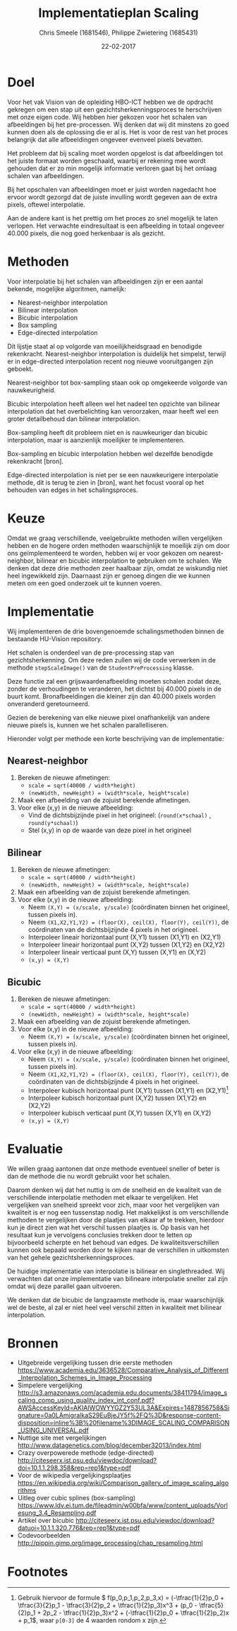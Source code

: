 #+PROPERTY: header-args :padline no
#+OPTIONS: toc:2 tags:nil
#+LATEX_HEADER: \usepackage[margin=3.0cm]{geometry}
#+LATEX_HEADER: \usepackage[section]{placeins}
#+LATEX_CLASS_OPTIONS: [a4paper]
#+LATEX_CLASS: article
#+TITLE: Implementatieplan Scaling
#+AUTHOR: Chris Smeele (1681546), Philippe Zwietering (1685431)
#+DATE: 22-02-2017

* Doel
Voor het vak Vision van de opleiding HBO-ICT hebben we de opdracht
gekregen om een stap uit een gezichtsherkenningsproces te herschrijven
met onze eigen code. Wij hebben hier gekozen voor het schalen van
afbeeldingen bij het pre-processen. Wij denken dat wij dit minstens zo
goed kunnen doen als de oplossing die er al is. Het is voor de rest
van het proces belangrijk dat alle afbeeldingen ongeveer evenveel
pixels bevatten.

Het probleem dat bij scaling moet worden opgelost is dat afbeeldingen
tot het juiste formaat worden geschaald, waarbij er rekening mee wordt
gehouden dat er zo min mogelijk informatie verloren gaat bij het
omlaag schalen van afbeeldingen.

Bij het opschalen van afbeeldingen moet er juist worden nagedacht hoe
ervoor wordt gezorgd dat de juiste invulling wordt gegeven aan de
extra pixels, oftewel interpolatie.

Aan de andere kant is het prettig om het proces zo snel mogelijk te
laten verlopen. Het verwachte eindresultaat is een afbeelding in
totaal ongeveer 40.000 pixels, die nog goed herkenbaar is als gezicht.

* Methoden

# = interpolatiemethoden, niet schalingsmethoden.

Voor interpolatie bij het schalen van afbeeldingen zijn er een aantal
bekende, mogelijke algoritmen, namelijk:

- Nearest-neighbor interpolation
- Bilinear interpolation
- Bicubic interpolation
- Box sampling
- Edge-directed interpolation

Dit lijstje staat al op volgorde van moeilijkheidsgraad en benodigde
rekenkracht. Nearest-neighbor interpolation is duidelijk het simpelst,
terwijl er in edge-directed interpolation recent nog nieuwe
vooruitgangen zijn geboekt.

Nearest-neighbor tot box-sampling staan ook op omgekeerde volgorde van
nauwkeurigheid.

Bicubic interpolation heeft alleen wel het nadeel ten opzichte van
bilinear interpolation dat het overbelichting kan veroorzaken, maar
heeft wel een groter detailbehoud dan bilinear interpolation.

Box-sampling heeft dit probleem niet en is nauwkeuriger dan bicubic
interpolation, maar is aanzienlijk moeilijker te implementeren.

Box-sampling en bicubic interpolation hebben wel dezelfde benodigde
rekenkracht [bron].

Edge-directed interpolation is niet per se een nauwkeurigere
interpolatie methode, dit is terug te zien in [bron], want het focust
vooral op het behouden van edges in het schalingsproces.

* Keuze
Omdat we graag verschillende, veelgebruikte methoden willen
vergelijken hebben en de hogere orden methoden waarschijnlijk te
moeilijk zijn om door ons geïmplementeerd te worden, hebben wij er
voor gekozen om nearest-neighbor, bilinear en bicubic interpolation te
gebruiken om te schalen. We denken dat deze drie methoden zeer
haalbaar zijn, omdat ze wiskundig niet heel ingewikkeld
zijn. Daarnaast zijn er genoeg dingen die we kunnen meten om een goed
onderzoek uit te kunnen voeren.

* Implementatie
Wij implementeren de drie bovengenoemde schalingsmethoden binnen de
bestaande HU-Vision repository.

Het schalen is onderdeel van de pre-processing stap van
gezichtsherkenning. Om deze reden zullen wij de code verwerken in de
methode =stepScaleImage()= van de =StudentPreProcessing= klasse.

Deze functie zal een grijswaardenafbeelding moeten schalen zodat deze,
zonder de verhoudingen te veranderen, het dichtst bij 40.000 pixels in
de buurt komt. Bronafbeeldingen die kleiner zijn dan 40.000 pixels
worden onveranderd geretourneerd.

Gezien de berekening van elke nieuwe pixel onafhankelijk van andere
nieuwe pixels is, kunnen we het schalen parallelliseren.

Hieronder volgt per methode een korte beschrijving van de
implementatie:

** Nearest-neighbor
1. Bereken de nieuwe afmetingen:
   - ~scale = sqrt(40000 / width*height)~
   - ~(newWidth, newHeight) = (width*scale, height*scale)~
2. Maak een afbeelding van de zojuist berekende afmetingen.
3. Voor elke (x,y) in de nieuwe afbeelding:
   - Vind de dichtsbijzijnde pixel in het origineel:
     (=round(x*schaal)= , =round(y*schaal)=)
   - Stel (x,y) in op de waarde van deze pixel in het origineel
** Bilinear
1. Bereken de nieuwe afmetingen:
   - ~scale = sqrt(40000 / width*height)~
   - ~(newWidth, newHeight) = (width*scale, height*scale)~
2. Maak een afbeelding van de zojuist berekende afmetingen.
3. Voor elke (x,y) in de nieuwe afbeelding:
   - Neem ~(X,Y) = (x/scale, y/scale)~ (coördinaten binnen het
     origineel, tussen pixels in).
   - Neem ~(X1,X2,Y1,Y2) = (floor(X), ceil(X), floor(Y), ceil(Y))~, de
     coördinaten van de dichtsbijzijnde 4 pixels in het origineel.
   - Interpoleer lineair horizontaal punt (X,Y1) tussen (X1,Y1) en (X2,Y1)
   - Interpoleer lineair horizontaal punt (X,Y2) tussen (X1,Y2) en (X2,Y2)
   - Interpoleer lineair verticaal punt (X,Y) tussen (X,Y1) en (X,Y2)
   - ~(x,y) = (X,Y)~
** Bicubic

1. Bereken de nieuwe afmetingen:
   - ~scale = sqrt(40000 / width*height)~
   - ~(newWidth, newHeight) = (width*scale, height*scale)~
2. Maak een afbeelding van de zojuist berekende afmetingen.
3. Voor elke (x,y) in de nieuwe afbeelding:
   - Neem ~(X,Y) = (x/scale, y/scale)~ (coördinaten binnen het
     origineel, tussen pixels in).
3. Voor elke (x,y) in de nieuwe afbeelding:
   - Neem ~(X,Y) = (x/scale, y/scale)~ (coördinaten binnen het
     origineel, tussen pixels in).
   - Neem ~(X1,X2,Y1,Y2) = (floor(X), ceil(X), floor(Y), ceil(Y))~, de
     coördinaten van de dichtsbijzijnde 4 pixels in het origineel.
   - Interpoleer kubisch horizontaal punt (X,Y1) tussen (X1,Y1) en (X2,Y1)[fn:1]
   - Interpoleer kubisch horizontaal punt (X,Y2) tussen (X1,Y2) en (X2,Y2)
   - Interpoleer kubisch verticaal punt (X,Y) tussen (X,Y1) en (X,Y2)
   - ~(x,y) = (X,Y)~

* Evaluatie
We willen graag aantonen dat onze methode eventueel sneller of beter
is dan de methode die nu wordt gebruikt voor het schalen.

Daarom denken wij dat het nuttig is om de snelheid en de kwaliteit van
de verschillende interpolatie methoden met elkaar te vergelijken. Het
vergelijken van snelheid spreekt voor zich, maar voor het vergelijken
van kwaliteit is er nog een tussenstap nodig. Het makkelijkst is om
verschillende methoden te vergelijken door de plaatjes van elkaar af
te trekken, hierdoor kun je direct zien wat het verschil tussen
plaatjes is. Op basis van het resultaat kun je vervolgens conclusies
trekken door te letten op bijvoorbeeld scherpte en het behoud van
edges. De kwaliteitsverschillen kunnen ook bepaald worden door te
kijken naar de verschillen in uitkomsten van het gehele
gezichtsherkenningsproces.

De huidige implementatie van interpolatie is bilinear en
singlethreaded. Wij verwachten dat onze implementatie van bilineare
interpolatie sneller zal zijn omdat wij deze parallel gaan uitvoeren.

We denken dat de bicubic de langzaamste methode is, maar
waarschijnlijk wel de beste, al zal er niet heel veel verschil zitten
in kwaliteit met bilinear interpolation.

# Hier iets over kwaliteitschecking - vergelijking met andere methoden
# door te diffen.
# en: performance/geheugenbruik?

* Bronnen
- Uitgebreide vergelijking tussen drie eerste methoden https://www.academia.edu/3636528/Comparative_Analysis_of_Different_Interpolation_Schemes_in_Image_Processing
- Simpelere vergelijking http://s3.amazonaws.com/academia.edu.documents/38411794/image_scaling_comp_using_quality_index_int_conf.pdf?AWSAccessKeyId=AKIAIWOWYYGZ2Y53UL3A&Expires=1487856758&Signature=0a0LAmigralkaS29EuBjeJY5f%2FQ%3D&response-content-disposition=inline%3B%20filename%3DIMAGE_SCALING_COMPARISON_USING_UNIVERSAL.pdf
- Nuttige site met vergelijkingen http://www.datagenetics.com/blog/december32013/index.html
- Crazy overpowerede methode (edge-directed) http://citeseerx.ist.psu.edu/viewdoc/download?doi=10.1.1.298.358&rep=rep1&type=pdf
- Voor de wikipedia vergelijkingsplaatjes https://en.wikipedia.org/wiki/Comparison_gallery_of_image_scaling_algorithms
- Uitleg over cubic splines (box-sampling) https://www.ldv.ei.tum.de/fileadmin/w00bfa/www/content_uploads/Vorlesung_3.4_Resampling.pdf
- Artikel over bicubic http://citeseerx.ist.psu.edu/viewdoc/download?datuoi=10.1.1.320.776&rep=rep1&type=pdf
- Codevoorbeelden http://pippin.gimp.org/image_processing/chap_resampling.html

# Bronnen in document verwerken

* Footnotes

[fn:1] Gebruik hiervoor de formule \begin{math} f(p_0,p_1,p_2,p_3,x) =
(-\tfrac{1}{2}p_0 + \tfrac{3}{2}p_1 - \tfrac{3}{2}p_2 +
\tfrac{1}{2}p_3)x^3 + (p_0 - \tfrac{5}{2}p_1 + 2p_2 -
\tfrac{1}{2}p_3)x^2 + (-\tfrac{1}{2}p_0 + \tfrac{1}{2}p_2)x + p_1
\end{math}, waar ~p[0-3]~ de 4 waarden rondom x zijn.


# http://www.paulinternet.nl/?page=bicubic
